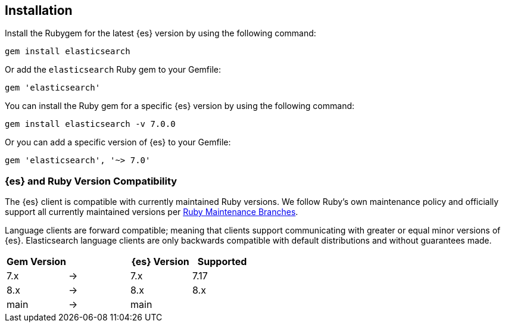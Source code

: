 [[ruby-install]]
== Installation

Install the Rubygem for the latest {es} version by using the following command:

[source,sh]
------------------------------------
gem install elasticsearch
------------------------------------


Or add the `elasticsearch` Ruby gem to your Gemfile:

[source,ruby]
------------------------------------
gem 'elasticsearch'
------------------------------------



You can install the Ruby gem for a specific {es} version by using the following 
command:

[source,sh]
------------------------------------
gem install elasticsearch -v 7.0.0
------------------------------------


Or you can add a specific version of {es} to your Gemfile:

[source,ruby]
------------------------------------
gem 'elasticsearch', '~> 7.0'
------------------------------------


[discrete]
=== {es} and Ruby Version Compatibility

The {es} client is compatible with currently maintained Ruby versions. We follow
Ruby’s own maintenance policy and officially support all currently maintained
versions per
https://www.ruby-lang.org/en/downloads/branches/[Ruby Maintenance Branches].

Language clients are forward compatible; meaning that clients support
communicating with greater or equal minor versions of {es}. Elasticsearch
language clients are only backwards compatible with default distributions and
without guarantees made.

|===
| Gem Version   |   | {es} Version | Supported

| 7.x           | → | 7.x          | 7.17
| 8.x           | → | 8.x          | 8.x
| main          | → | main         |
|===